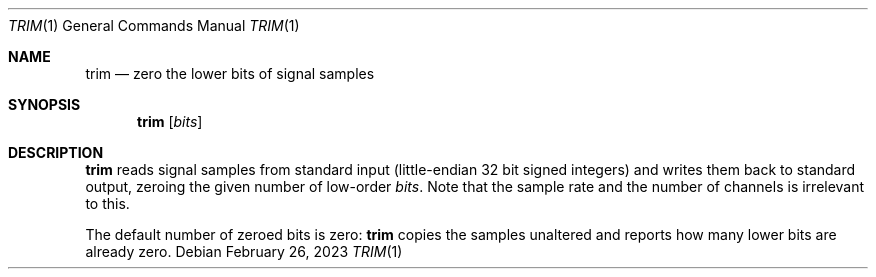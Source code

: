.Dd February 26, 2023
.Dt TRIM 1
.Os
.Sh NAME
.Nm trim
.Nd zero the lower bits of signal samples
.Sh SYNOPSIS
.Nm
.Op Ar bits
.Sh DESCRIPTION
.Nm
reads signal samples from standard input
(little-endian 32 bit signed integers)
and writes them back to standard output,
zeroing the given number of low-order
.Ar bits .
Note that the sample rate and the number of channels
is irrelevant to this.
.Pp
The default number of zeroed bits is zero:
.Nm
copies the samples unaltered and reports
how many lower bits are already zero.
